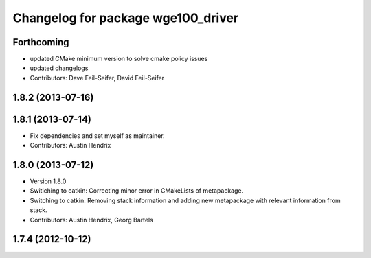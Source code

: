 ^^^^^^^^^^^^^^^^^^^^^^^^^^^^^^^^^^^
Changelog for package wge100_driver
^^^^^^^^^^^^^^^^^^^^^^^^^^^^^^^^^^^

Forthcoming
-----------
* updated CMake minimum version to solve cmake policy issues
* updated changelogs
* Contributors: Dave Feil-Seifer, David Feil-Seifer

1.8.2 (2013-07-16)
------------------

1.8.1 (2013-07-14)
------------------
* Fix dependencies and set myself as maintainer.
* Contributors: Austin Hendrix

1.8.0 (2013-07-12)
------------------
* Version 1.8.0
* Switiching to catkin: Correcting minor error in CMakeLists of metapackage.
* Switching to catkin: Removing stack information and adding new metapackage with relevant information from stack.
* Contributors: Austin Hendrix, Georg Bartels

1.7.4 (2012-10-12)
------------------

